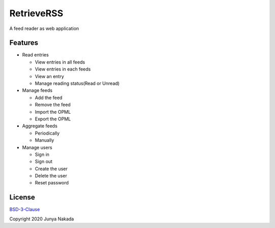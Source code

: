 ###########
RetrieveRSS
###########

A feed reader as web application

********
Features
********

* Read entries

  * View entries in all feeds
  * View entries in each feeds
  * View an entry
  * Manage reading status(Read or Unread)

* Manage feeds

  * Add the feed
  * Remove the feed
  * Import the OPML
  * Export the OPML

* Aggregate feeds

  * Periodically
  * Manually

* Manage users

  * Sign in
  * Sign out
  * Create the user
  * Delete the user
  * Reset password

*******
License
*******

`BSD-3-Clause <https://opensource.org/licenses/BSD-3-Clause>`_

Copyright 2020 Junya Nakada
